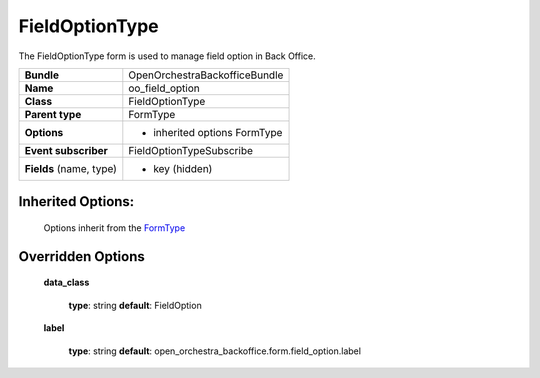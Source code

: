 ===============
FieldOptionType
===============


The FieldOptionType form is used to manage field option in Back Office.

+-----------------------------------+-----------------------------------+
| **Bundle**                        | OpenOrchestraBackofficeBundle     |
+-----------------------------------+-----------------------------------+
| **Name**                          | oo_field_option                   |
+-----------------------------------+-----------------------------------+
| **Class**                         | FieldOptionType                   |
|                                   |                                   |
+-----------------------------------+-----------------------------------+
| **Parent type**                   | FormType                          |
|                                   |                                   |
+-----------------------------------+-----------------------------------+
| **Options**                       |  * inherited options FormType     |
|                                   |                                   |
+-----------------------------------+-----------------------------------+
| **Event subscriber**              | FieldOptionTypeSubscribe          |
|                                   |                                   |
+-----------------------------------+-----------------------------------+
| **Fields** (name, type)           | * key (hidden)                    |
|                                   |                                   |
+-----------------------------------+-----------------------------------+


Inherited Options:
==================

 Options inherit from the `FormType <http://symfony.com/doc/current/reference/forms/types/form.html>`_


Overridden Options
==================

 **data_class**

 ..

   **type**: string **default**: FieldOption

 **label**

 ..

    **type**: string **default**: open_orchestra_backoffice.form.field_option.label